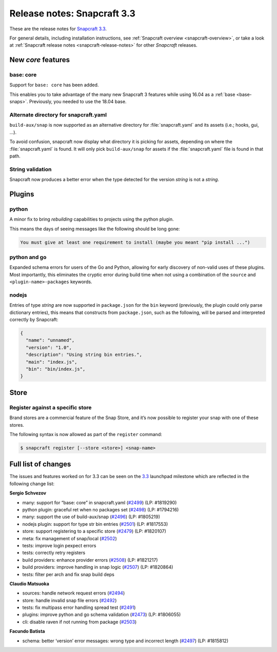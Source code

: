 .. 10725.md

.. _release-notes-snapcraft-3-3:

Release notes: Snapcraft 3.3
============================

These are the release notes for `Snapcraft 3.3 <https://github.com/snapcore/snapcraft/releases/tag/3.3>`__.

For general details, including installation instructions, see :ref:`Snapcraft overview <snapcraft-overview>`, or take a look at :ref:`Snapcraft release notes <snapcraft-release-notes>` for other *Snapcraft* releases.

New *core* features
-------------------

base: core
~~~~~~~~~~

Support for ``base: core`` has been added.

This enables you to take advantage of the many new Snapcraft 3 features while using 16.04 as a :ref:`base <base-snaps>`. Previously, you needed to use the 18.04 base.

Alternate directory for snapcraft.yaml
~~~~~~~~~~~~~~~~~~~~~~~~~~~~~~~~~~~~~~

``build-aux/snap`` is now supported as an alternative directory for :file:`snapcraft.yaml` and its assets (i.e.; hooks, gui, …).

To avoid confusion, snapcraft now display what directory it is picking for assets, depending on where the :file:`snapcraft.yaml` is found. It will only pick ``build-aux/snap`` for assets if the :file:`snapcraft.yaml` file is found in that path.

String validation
~~~~~~~~~~~~~~~~~

Snapcraft now produces a better error when the type detected for the version *string* is not a *string*.

Plugins
-------

python
~~~~~~

A minor fix to bring *rebuilding* capabilities to projects using the python plugin.

This means the days of seeing messages like the following should be long gone:

.. code:: bash

   You must give at least one requirement to install (maybe you meant "pip install ...")

python and go
~~~~~~~~~~~~~

Expanded schema errors for users of the Go and Python, allowing for early discovery of non-valid uses of these plugins. Most importantly, this eliminates the cryptic error during build time when not using a combination of the ``source`` and ``<plugin-name>-packages`` keywords.

nodejs
~~~~~~

Entries of type *string* are now supported in ``package.json`` for the ``bin`` keyword (previously, the plugin could only parse dictionary entries), this means that constructs from ``package.json``, such as the following, will be parsed and interpreted correctly by Snapcraft:

.. code:: json

   {
     "name": "unnamed",
     "version": "1.0",
     "description": "Using string bin entries.",
     "main": "index.js",
     "bin": "bin/index.js",
   }

Store
-----

Register against a specific store
~~~~~~~~~~~~~~~~~~~~~~~~~~~~~~~~~

Brand stores are a commercial feature of the Snap Store, and it’s now possible to register your snap with one of these stores.

The following syntax is now allowed as part of the ``register`` command:

.. code:: bash

   $ snapcraft register [--store <store>] <snap-name>

Full list of changes
--------------------

The issues and features worked on for 3.3 can be seen on the `3.3 <https://bugs.launchpad.net/snapcraft/+milestone/3.3>`__ launchpad milestone which are reflected in the following change list:

**Sergio Schvezov**

-  many: support for “base: core” in snapcraft.yaml (`#2499 <https://github.com/snapcore/snapcraft/pull/2499>`__) (LP: #1819290)
-  python plugin: graceful ret when no packages set (`#2498 <https://github.com/snapcore/snapcraft/pull/2498>`__) (LP: #1794216)
-  many: support the use of build-aux/snap (`#2496 <https://github.com/snapcore/snapcraft/pull/2496>`__) (LP: #1805219)
-  nodejs plugin: support for type str bin entries (`#2501 <https://github.com/snapcore/snapcraft/pull/2501>`__) (LP: #1817553)
-  store: support registering to a specific store (`#2479 <https://github.com/snapcore/snapcraft/pull/2479>`__) (LP: #1820107)
-  meta: fix management of snap/local (`#2502 <https://github.com/snapcore/snapcraft/pull/2502>`__)
-  tests: improve login pexpect errors
-  tests: correctly retry registers
-  build providers: enhance provider errors (`#2508 <https://github.com/snapcore/snapcraft/pull/2508>`__) (LP: #1821217)
-  build providers: improve handling in snap logic (`#2507 <https://github.com/snapcore/snapcraft/pull/2507>`__) (LP: #1820864)
-  tests: filter per arch and fix snap build deps

**Claudio Matsuoka**

-  sources: handle network request errors (`#2494 <https://github.com/snapcore/snapcraft/pull/2494>`__)
-  store: handle invalid snap file errors (`#2492 <https://github.com/snapcore/snapcraft/pull/2492>`__)
-  tests: fix multipass error handling spread test (`#2491 <https://github.com/snapcore/snapcraft/pull/2491>`__)
-  plugins: improve python and go schema validation (`#2473 <https://github.com/snapcore/snapcraft/pull/2473>`__) (LP: #1806055)
-  cli: disable raven if not running from package (`#2503 <https://github.com/snapcore/snapcraft/pull/2503>`__)

**Facundo Batista**

-  schema: better ‘version’ error messages: wrong type and incorrect length (`#2497 <https://github.com/snapcore/snapcraft/pull/2497>`__)
   (LP: #1815812)


